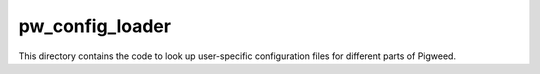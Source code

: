 .. _module-pw_config_loader:

----------------
pw_config_loader
----------------
This directory contains the code to look up user-specific configuration files
for different parts of Pigweed.
